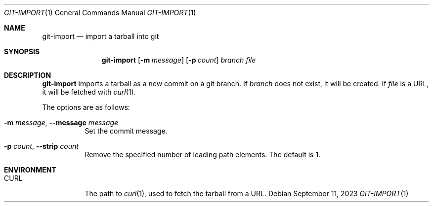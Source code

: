 .Dd September 11, 2023
.Dt GIT-IMPORT 1
.Os
.
.Sh NAME
.Nm git-import
.Nd import a tarball into git
.
.Sh SYNOPSIS
.Nm
.Op Fl m Ar message
.Op Fl p Ar count
.Ar branch
.Ar file
.
.Sh DESCRIPTION
.Nm
imports a tarball
as a new commit on
a git branch.
If
.Ar branch
does not exist,
it will be created.
If
.Ar file
is a URL,
it will be fetched with
.Xr curl 1 .
.
.Pp
The options are as follows:
.Bl -tag -width Ds
.It Fl m Ar message , Fl \-message Ar message
Set the commit message.
.It Fl p Ar count , Fl \-strip Ar count
Remove the specified number
of leading path elements.
The default is 1.
.El
.
.Sh ENVIRONMENT
.Bl -tag -width Ds
.It Ev CURL
The path to
.Xr curl 1 ,
used to fetch the tarball
from a URL.
.El
